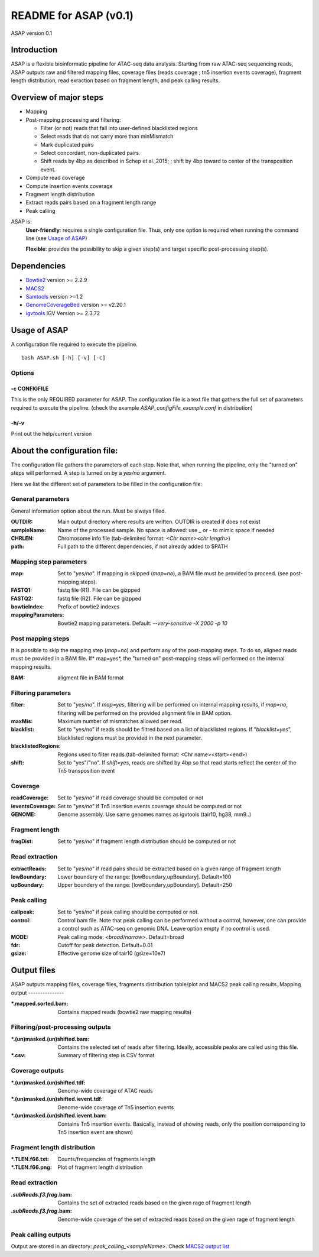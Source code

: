 ===================================
README for ASAP (v0.1)
===================================
ASAP version 0.1

Introduction 
============

ASAP is a flexible bioinformatic pipeline for ATAC-seq data analysis. Starting from raw ATAC-seq sequencing reads, ASAP outputs raw and filtered mapping files, coverage files (reads coverage ; tn5 insertion events coverage), fragment length distribution, read exraction based on fragment length, and peak calling results. 

Overview of major steps 
==========================

- Mapping 
- Post-mapping processing and filtering:

  - Filter (or not) reads that fall into user-defined blacklisted regions
  - Select reads that do not carry more than minMismatch
  - Mark duplicated pairs
  - Select concordant, non-duplicated pairs. 
  - Shift reads by 4bp as described in Schep et al.,2015; ; shift by 4bp toward to center of the transposition event.
- Compute read coverage
- Compute insertion events coverage
- Fragment length distribution
- Extract reads pairs based on a fragment length range
- Peak calling

ASAP is:
 **User-friendly**: requires a single configuration file. Thus, only one option is required when running the command line (see `Usage of ASAP`_)
 

 **Flexible**: provides the possibility to skip a given step(s) and target specific post-processing step(s).


Dependencies
============

* `Bowtie2 <http://bowtie-bio.sourceforge.net/bowtie2/index.shtml>`_   version >= 2.2.9 
* `MACS2 <https://github.com/taoliu/MACS>`_ 
* `Samtools <http://samtools.sourceforge.net/>`_ version >=1.2
*  `GenomeCoverageBed <http://bedtools.readthedocs.io/en/latest/index.html>`_  version >= v2.20.1
* `igvtools <https://software.broadinstitute.org/software/igv/igvtools>`_  IGV Version >= 2.3.72


Usage of ASAP
=============
A configuration file required to execute the pipeline. 

::
 
 bash ASAP.sh [-h] [-v] [-c]



Options
--------

-c CONFIGFILE
```````````````
This is the only REQUIRED parameter for ASAP. The configuration file is a text file that gathers the full set of parameters required to execute the pipeline. (check the example *ASAP_configFile_example.conf* in distribution)

-h/-v 
``````
Print out the help/current version


About the configuration file:
=============================

The configuration file gathers the parameters of each step. Note that, when running the pipeline, only the "turned on" steps will performed. A step is turned on by a *yes/no* argument.

Here we list the different set of parameters to be filled in the configuration file: 








General parameters
------------------
General information option about the run. Must be always filled. 



:OUTDIR:              Main output directory where results are written. OUTDIR is created if does not exist
:sampleName:          Name of the processed sample. No space is allowed: use _ or - to mimic space if needed
:CHRLEN:              Chromosome info file (tab-delimited format: *<Chr name><chr length>*)
:path:                Full path to the different dependencies, if not already added to $PATH


Mapping step parameters
-----------------------
:map:                         Set to "*yes/no*". If mapping is skipped (*map=no*), a BAM file must be provided to proceed. 
                              (see post-mapping steps).
:FASTQ1:                      fastq file (R1). File can be gizpped
:FASTQ2:                      fastq file (R2). File can be gizpped
:bowtieIndex:                 Prefix of bowtie2 indexes
:mappingParameters: Bowtie2  mapping parameters. Default: *--very-sensitive -X 2000 -p 10*

 
Post mapping steps 
-------------------
It is possible to skip the mapping step (*map=no*) and perform any of the post-mapping steps. To do so, aligned reads must be provided in a BAM file. If* map=yes*, the "turned on" post-mapping steps will performed on the internal mapping results.

:BAM: aligment file in BAM format


Filtering parameters
---------------------

:filter:                     Set to "*yes/no*". If *map=yes*, filtering will be performed on internal mapping results, 
                             if *map=no*, filtering will be performed on the provided alignment file in BAM option. 
                             
:maxMis:                     Maximum number of mismatches allowed per read.
:blacklist:                  Set to "yes/no" if reads should be filtred based on a list of blacklisted regions. 
                             If "*blacklist=yes*", blacklisted regions must be provided in the next parameter. 

:blacklistedRegions:         Regions used to filter reads.(tab-delimited format: <Chr name><start><end>)

:shift:                      Set to "yes"/"no". If *shift=yes*, reads are shifted by 4bp so that read starts reflect the center of the Tn5 transposition event

Coverage
---------
:readCoverage:                Set to "*yes/no*" if read coverage should be computed or not
:ieventsCoverage:             Set to "*yes/no*" if Tn5 insertion events coverage should be computed or not
:GENOME:                      Genome assembly. Use same genomes names as igvtools (tair10, hg38, mm9..)

Fragment length
---------------
:fragDist:                    Set to "*yes/no*" if fragment length distribution should be computed or not


Read extraction
---------------
:extractReads:                Set to "*yes/no*" if read pairs should be extracted based on a given range of fragment length
:lowBoundary:                 Lower boundery of the range: [lowBoundary,upBoundary]. Default=100
:upBoundary:				  Upper boundery of the range: [lowBoundary,upBoundary]. Default=250          


Peak calling
------------
:callpeak:                     Set to "yes/no" if peak calling should be computed or not.
:control:                      Control bam file. Note that peak calling can be performed without a control, however, one can                            provide a control such as ATAC-seq on genomic DNA. Leave option empty if no control is used.
:MODE:                         Peak calling mode: *<broad/narrow>*. Default=broad
:fdr:                          Cutoff for peak detection. Default=0.01
:gsize:                        Effective genome size of tair10 (gsize=10e7)



Output files
============

ASAP outputs mapping files, coverage files, fragments distribution table/plot and MACS2 peak calling results.
Mapping output
---------------

:*.mapped.sorted.bam:                Contains mapped reads (bowtie2 raw mapping results)

Filtering/post-processing outputs
---------------------------------

:*.(un)masked.(un)shifted.bam: Contains the selected set of reads after filtering. Ideally, accessible peaks are called using this file. 

:*.csv: Summary of filtering step is CSV format

Coverage outputs
----------------
:*.(un)masked.(un)shifted.tdf: Genome-wide coverage of ATAC reads 
:*.(un)masked.(un)shifted.ievent.tdf: Genome-wide coverage of Tn5 insertion events

:*.(un)masked.(un)shifted.ievent.bam: Contains Tn5 insertion events. Basically, instead of showing reads, only the position corresponding to Tn5 insertion event are shown)


Fragment length distribution
----------------------------
:*.TLEN.f66.txt: Counts/frequencies of fragments length
:*.TLEN.f66.png: Plot of fragment length distribution

Read extraction
---------------
:*.subReads.f3.frag*.bam: Contains the set of extracted reads based on the given rage of fragment length
:*.subReads.f3.frag*.bam: Genome-wide coverage of the set of extracted reads based on the given rage of fragment length

Peak calling outputs 
--------------------
Output are stored in an directory: *peak_calling_<sampleName>*. Check `MACS2 output list <https://github.com/taoliu/MACS#output-files>`_


